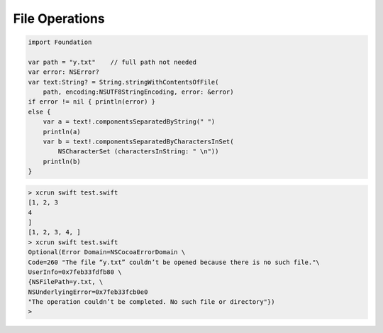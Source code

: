 .. _files:

###############
File Operations
###############

.. sourcecode:: bash

    import Foundation

    var path = "y.txt"    // full path not needed
    var error: NSError?
    var text:String? = String.stringWithContentsOfFile(
        path, encoding:NSUTF8StringEncoding, error: &error)
    if error != nil { println(error) }
    else {
        var a = text!.componentsSeparatedByString(" ")
        println(a)
        var b = text!.componentsSeparatedByCharactersInSet(
            NSCharacterSet (charactersInString: " \n"))
        println(b)
    }

.. sourcecode:: bash

    > xcrun swift test.swift
    [1, 2, 3
    4
    ]
    [1, 2, 3, 4, ]
    > xcrun swift test.swift
    Optional(Error Domain=NSCocoaErrorDomain \
    Code=260 "The file “y.txt” couldn’t be opened because there is no such file."\
    UserInfo=0x7feb33fdfb80 \
    {NSFilePath=y.txt, \
    NSUnderlyingError=0x7feb33fcb0e0 
    "The operation couldn’t be completed. No such file or directory"})
    >